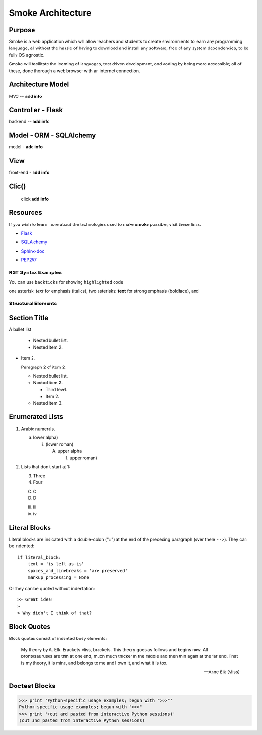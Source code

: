 ==================
Smoke Architecture
==================


Purpose
-------

Smoke is a web application which will allow teachers and
students to create environments to learn any programming
language, all without the hassle of having to download and
install any software; free of any system dependencies, to be
fully OS agnostic.

Smoke will facilitate the learning of languages,
test driven development, and coding by being more accessible;
all of these, done thorough a web browser with an internet connection.

Architecture Model
------------------

MVC -- **add info**




Controller - Flask
------------------

backend -- **add info**




Model - ORM - SQLAlchemy
-------------------------

model - **add info**




View
-----

front-end - **add info**


Clic()
------

 click **add info**


Resources
---------

If you wish to learn more about the technologies used to make **smoke**
possible, visit these links:

* Flask_

.. _Flask: http://flask.pocoo.org/

* SQLAlchemy_

.. _SQLAlchemy: https://www.sqlalchemy.org/library.html

* Sphinx-doc_

.. _Sphinx-doc: http://www.sphinx-doc.org/en/master/

* PEP257_

.. _PEP257: https://www.python.org/dev/peps/pep-0257/



RST Syntax Examples
===================

You can use ``backticks`` for showing ``highlighted`` code

one asterisk: *text* for emphasis (italics),
two asterisks: **text** for strong emphasis (boldface), and


Structural Elements
===================

Section Title
-------------








A bullet list

  + Nested bullet list.
  + Nested item 2.

- Item 2.

  Paragraph 2 of item 2.

  * Nested bullet list.
  * Nested item 2.

    - Third level.
    - Item 2.

  * Nested item 3.

Enumerated Lists
----------------

1. Arabic numerals.

   a) lower alpha)

      (i) (lower roman)

          A. upper alpha.

             I) upper roman)

2. Lists that don't start at 1:

   3. Three

   4. Four

   C. C

   D. D

   iii. iii

   iv. iv

Literal Blocks
--------------

Literal blocks are indicated with a double-colon ("::") at the end of
the preceding paragraph (over there ``-->``).  They can be indented::

    if literal_block:
        text = 'is left as-is'
        spaces_and_linebreaks = 'are preserved'
        markup_processing = None

Or they can be quoted without indentation::

>> Great idea!
>
> Why didn't I think of that?


Block Quotes
------------

Block quotes consist of indented body elements:

    My theory by A. Elk.  Brackets Miss, brackets.  This theory goes
    as follows and begins now.  All brontosauruses are thin at one
    end, much much thicker in the middle and then thin again at the
    far end.  That is my theory, it is mine, and belongs to me and I
    own it, and what it is too.

    -- Anne Elk (Miss)

Doctest Blocks
--------------

>>> print 'Python-specific usage examples; begun with ">>>"'
Python-specific usage examples; begun with ">>>"
>>> print '(cut and pasted from interactive Python sessions)'
(cut and pasted from interactive Python sessions)